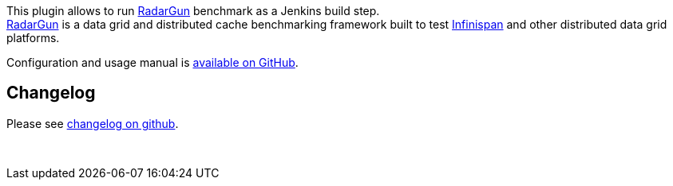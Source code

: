 [.conf-macro .output-inline]#This plugin allows to run
https://github.com/radargun/radargun[RadarGun] benchmark as a Jenkins
build step.# +
https://github.com/radargun/radargun[RadarGun] is a data grid and
distributed cache benchmarking framework built to test
http://www.infinispan.org/[Infinispan] and other distributed data grid
platforms.

Configuration and usage manual is
https://github.com/jenkinsci/radargun-plugin/blob/master/README.adoc[available
on GitHub].

[[RadarGunplugin-Changelog]]
== Changelog

Please see
https://github.com/jenkinsci/radargun-plugin/blob/master/CHANGELOG.adoc[changelog
on github].

 
